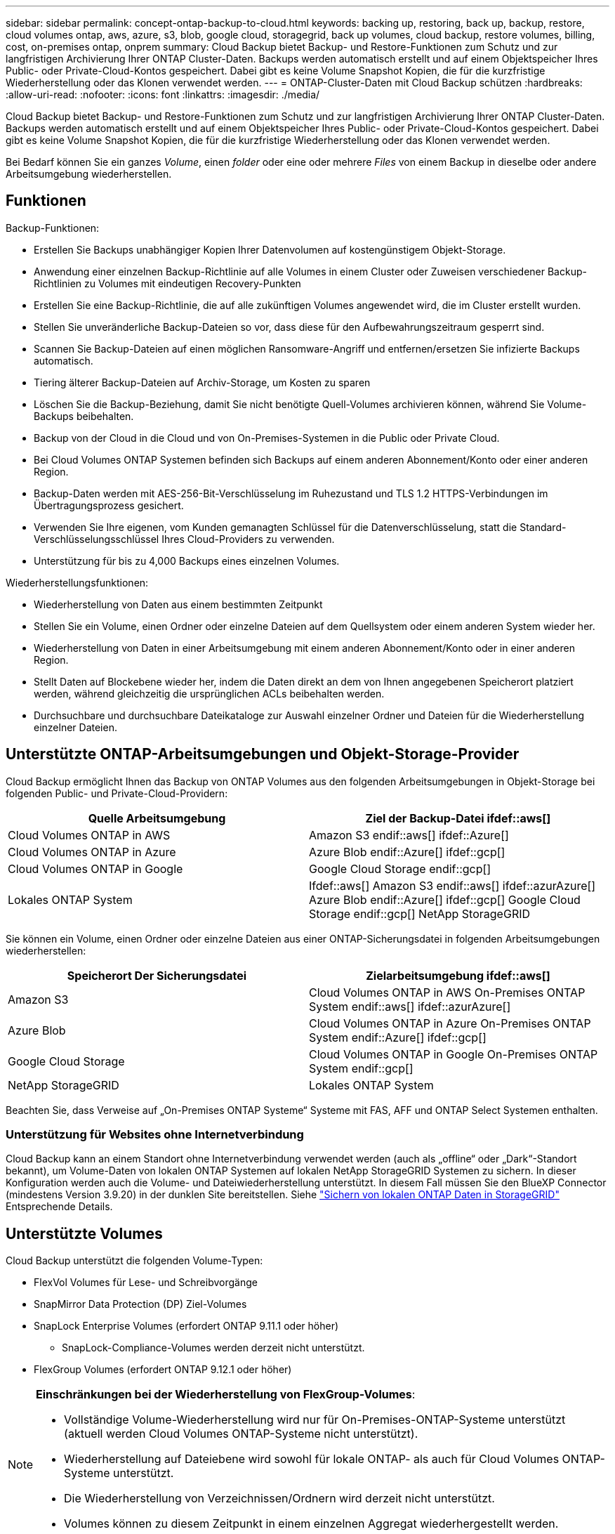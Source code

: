 ---
sidebar: sidebar 
permalink: concept-ontap-backup-to-cloud.html 
keywords: backing up, restoring, back up, backup, restore, cloud volumes ontap, aws, azure, s3, blob, google cloud, storagegrid, back up volumes, cloud backup, restore volumes, billing, cost, on-premises ontap, onprem 
summary: Cloud Backup bietet Backup- und Restore-Funktionen zum Schutz und zur langfristigen Archivierung Ihrer ONTAP Cluster-Daten. Backups werden automatisch erstellt und auf einem Objektspeicher Ihres Public- oder Private-Cloud-Kontos gespeichert. Dabei gibt es keine Volume Snapshot Kopien, die für die kurzfristige Wiederherstellung oder das Klonen verwendet werden. 
---
= ONTAP-Cluster-Daten mit Cloud Backup schützen
:hardbreaks:
:allow-uri-read: 
:nofooter: 
:icons: font
:linkattrs: 
:imagesdir: ./media/


[role="lead"]
Cloud Backup bietet Backup- und Restore-Funktionen zum Schutz und zur langfristigen Archivierung Ihrer ONTAP Cluster-Daten. Backups werden automatisch erstellt und auf einem Objektspeicher Ihres Public- oder Private-Cloud-Kontos gespeichert. Dabei gibt es keine Volume Snapshot Kopien, die für die kurzfristige Wiederherstellung oder das Klonen verwendet werden.

Bei Bedarf können Sie ein ganzes _Volume_, einen _folder_ oder eine oder mehrere _Files_ von einem Backup in dieselbe oder andere Arbeitsumgebung wiederherstellen.



== Funktionen

Backup-Funktionen:

* Erstellen Sie Backups unabhängiger Kopien Ihrer Datenvolumen auf kostengünstigem Objekt-Storage.
* Anwendung einer einzelnen Backup-Richtlinie auf alle Volumes in einem Cluster oder Zuweisen verschiedener Backup-Richtlinien zu Volumes mit eindeutigen Recovery-Punkten
* Erstellen Sie eine Backup-Richtlinie, die auf alle zukünftigen Volumes angewendet wird, die im Cluster erstellt wurden.
* Stellen Sie unveränderliche Backup-Dateien so vor, dass diese für den Aufbewahrungszeitraum gesperrt sind.
* Scannen Sie Backup-Dateien auf einen möglichen Ransomware-Angriff und entfernen/ersetzen Sie infizierte Backups automatisch.
* Tiering älterer Backup-Dateien auf Archiv-Storage, um Kosten zu sparen
* Löschen Sie die Backup-Beziehung, damit Sie nicht benötigte Quell-Volumes archivieren können, während Sie Volume-Backups beibehalten.
* Backup von der Cloud in die Cloud und von On-Premises-Systemen in die Public oder Private Cloud.
* Bei Cloud Volumes ONTAP Systemen befinden sich Backups auf einem anderen Abonnement/Konto oder einer anderen Region.
* Backup-Daten werden mit AES-256-Bit-Verschlüsselung im Ruhezustand und TLS 1.2 HTTPS-Verbindungen im Übertragungsprozess gesichert.
* Verwenden Sie Ihre eigenen, vom Kunden gemanagten Schlüssel für die Datenverschlüsselung, statt die Standard-Verschlüsselungsschlüssel Ihres Cloud-Providers zu verwenden.
* Unterstützung für bis zu 4,000 Backups eines einzelnen Volumes.


Wiederherstellungsfunktionen:

* Wiederherstellung von Daten aus einem bestimmten Zeitpunkt
* Stellen Sie ein Volume, einen Ordner oder einzelne Dateien auf dem Quellsystem oder einem anderen System wieder her.
* Wiederherstellung von Daten in einer Arbeitsumgebung mit einem anderen Abonnement/Konto oder in einer anderen Region.
* Stellt Daten auf Blockebene wieder her, indem die Daten direkt an dem von Ihnen angegebenen Speicherort platziert werden, während gleichzeitig die ursprünglichen ACLs beibehalten werden.
* Durchsuchbare und durchsuchbare Dateikataloge zur Auswahl einzelner Ordner und Dateien für die Wiederherstellung einzelner Dateien.




== Unterstützte ONTAP-Arbeitsumgebungen und Objekt-Storage-Provider

Cloud Backup ermöglicht Ihnen das Backup von ONTAP Volumes aus den folgenden Arbeitsumgebungen in Objekt-Storage bei folgenden Public- und Private-Cloud-Providern:

[cols="50,50"]
|===
| Quelle Arbeitsumgebung | Ziel der Backup-Datei ifdef::aws[] 


| Cloud Volumes ONTAP in AWS | Amazon S3 endif::aws[] ifdef::Azure[] 


| Cloud Volumes ONTAP in Azure | Azure Blob endif::Azure[] ifdef::gcp[] 


| Cloud Volumes ONTAP in Google | Google Cloud Storage endif::gcp[] 


| Lokales ONTAP System | Ifdef::aws[] Amazon S3 endif::aws[] ifdef::azurAzure[] Azure Blob endif::Azure[] ifdef::gcp[] Google Cloud Storage endif::gcp[] NetApp StorageGRID 
|===
Sie können ein Volume, einen Ordner oder einzelne Dateien aus einer ONTAP-Sicherungsdatei in folgenden Arbeitsumgebungen wiederherstellen:

[cols="50,50"]
|===
| Speicherort Der Sicherungsdatei | Zielarbeitsumgebung ifdef::aws[] 


| Amazon S3 | Cloud Volumes ONTAP in AWS On-Premises ONTAP System endif::aws[] ifdef::azurAzure[] 


| Azure Blob | Cloud Volumes ONTAP in Azure On-Premises ONTAP System endif::Azure[] ifdef::gcp[] 


| Google Cloud Storage | Cloud Volumes ONTAP in Google On-Premises ONTAP System endif::gcp[] 


| NetApp StorageGRID | Lokales ONTAP System 
|===
Beachten Sie, dass Verweise auf „On-Premises ONTAP Systeme“ Systeme mit FAS, AFF und ONTAP Select Systemen enthalten.



=== Unterstützung für Websites ohne Internetverbindung

Cloud Backup kann an einem Standort ohne Internetverbindung verwendet werden (auch als „offline“ oder „Dark“-Standort bekannt), um Volume-Daten von lokalen ONTAP Systemen auf lokalen NetApp StorageGRID Systemen zu sichern. In dieser Konfiguration werden auch die Volume- und Dateiwiederherstellung unterstützt. In diesem Fall müssen Sie den BlueXP Connector (mindestens Version 3.9.20) in der dunklen Site bereitstellen. Siehe link:task-backup-onprem-private-cloud.html["Sichern von lokalen ONTAP Daten in StorageGRID"] Entsprechende Details.



== Unterstützte Volumes

Cloud Backup unterstützt die folgenden Volume-Typen:

* FlexVol Volumes für Lese- und Schreibvorgänge
* SnapMirror Data Protection (DP) Ziel-Volumes
* SnapLock Enterprise Volumes (erfordert ONTAP 9.11.1 oder höher)
+
** SnapLock-Compliance-Volumes werden derzeit nicht unterstützt.


* FlexGroup Volumes (erfordert ONTAP 9.12.1 oder höher)


[NOTE]
====
*Einschränkungen bei der Wiederherstellung von FlexGroup-Volumes*:

* Vollständige Volume-Wiederherstellung wird nur für On-Premises-ONTAP-Systeme unterstützt (aktuell werden Cloud Volumes ONTAP-Systeme nicht unterstützt).
* Wiederherstellung auf Dateiebene wird sowohl für lokale ONTAP- als auch für Cloud Volumes ONTAP-Systeme unterstützt.
* Die Wiederherstellung von Verzeichnissen/Ordnern wird derzeit nicht unterstützt.
* Volumes können zu diesem Zeitpunkt in einem einzelnen Aggregat wiederhergestellt werden.


====


== Kosten

Bei der Nutzung von Cloud Backup mit ONTAP-Systemen fallen zwei Kostenarten an: Ressourcengebühren und Servicegebühren.

*Ressourcengebühren*

Ressourcengebühren werden beim Cloud-Provider für Objekt-Storage-Kapazität sowie für das Schreiben und Lesen von Backup-Dateien in die Cloud gezahlt.

* Für Backup bezahlen Sie Ihren Cloud-Provider für Objekt-Storage-Kosten.
+
Da Cloud Backup die Storage-Effizienzfunktionen des Quell-Volume beibehalten, bezahlen Sie die Objekt-Storage-Kosten des Cloud-Providers für die Daten _nach_ ONTAP-Effizienz (für die geringere Datenmenge, die nach der Deduplizierung und Komprimierung angewendet wurde).

* Beim Wiederherstellen von Daten mithilfe von Suchen und Wiederherstellen werden bestimmte Ressourcen vom Cloud-Provider bereitgestellt. Die Datenmenge, die von Ihren Suchanfragen gescannt wird, kostet pro tib. (Diese Ressourcen sind für Durchsuchen und Wiederherstellen nicht erforderlich.)
+
ifdef::aws[]

+
** In AWS, https://aws.amazon.com/athena/faqs/["Amazon Athena"^] Und https://aws.amazon.com/glue/faqs/["AWS Klue"^] Ressourcen werden in einem neuen S3-Bucket implementiert.
+
endif::aws[]



+
ifdef::azure[]

+
** In Azure, an https://azure.microsoft.com/en-us/services/synapse-analytics/?&ef_id=EAIaIQobChMI46_bxcWZ-QIVjtiGCh2CfwCsEAAYASAAEgKwjvD_BwE:G:s&OCID=AIDcmm5edswduu_SEM_EAIaIQobChMI46_bxcWZ-QIVjtiGCh2CfwCsEAAYASAAEgKwjvD_BwE:G:s&gclid=EAIaIQobChMI46_bxcWZ-QIVjtiGCh2CfwCsEAAYASAAEgKwjvD_BwE["Azure Synapse Workspace"^] Und https://azure.microsoft.com/en-us/services/storage/data-lake-storage/?&ef_id=EAIaIQobChMIuYz0qsaZ-QIVUDizAB1EmACvEAAYASAAEgJH5fD_BwE:G:s&OCID=AIDcmm5edswduu_SEM_EAIaIQobChMIuYz0qsaZ-QIVUDizAB1EmACvEAAYASAAEgJH5fD_BwE:G:s&gclid=EAIaIQobChMIuYz0qsaZ-QIVUDizAB1EmACvEAAYASAAEgJH5fD_BwE["Azure Data Lake Storage"^] Werden in Ihrem Storage-Konto bereitgestellt, um Ihre Daten zu speichern und zu analysieren.
+
endif::azure[]





ifdef::gcp[]

* In Google wird ein neuer Bucket implementiert, und der https://cloud.google.com/bigquery["Google Cloud BigQuery Services"^] Werden auf Konto-/Projektebene bereitgestellt.


endif::gcp[]

* Falls Sie Volume-Daten aus einer Backup-Datei wiederherstellen müssen, die in den Archiv-Storage verschoben wurde, erhalten Sie eine zusätzliche Gebühr für den pro gib-Abruf und die Gebühr pro Anfrage vom Cloud-Provider.


*Servicegebühren*

Servicegebühren werden an NetApp gezahlt und decken sowohl die Kosten für die Erstellung „_ Backups“ und „ _Wiederherstellung_ Volumes oder Dateien“ aus diesen Backups ab. Sie bezahlen nur für die Daten, die Sie sichern, berechnet anhand der verwendeten logischen Quellkapazität (_before_ ONTAP-Effizienzfunktionen) der ONTAP Volumes, die in Objekt-Storage gesichert werden. Diese Kapazität wird auch als Front-End Terabyte (FETB) bezeichnet.

Es gibt drei Möglichkeiten, für den Backup-Service zu bezahlen. Als erste Option können Sie Ihren Cloud-Provider abonnieren, sodass Sie monatlich bezahlen können. Die zweite Möglichkeit besteht darin, einen Jahresvertrag zu erhalten. Als dritte Option können Lizenzen direkt von NetApp erworben werden. Lesen Sie die <<Lizenzierung,Lizenzierung>> Weitere Informationen finden Sie in diesem Abschnitt.



== Lizenzierung

Cloud Backup ist mit den folgenden Nutzungsmodellen verfügbar:

* *BYOL*: Eine von NetApp erworbene Lizenz, die zusammen mit jedem Cloud-Provider verwendet werden kann.
* *PAYGO*: Ein stündliches Abonnement über den Markt Ihres Cloud-Providers.
* *Jahr*: Ein Jahresvertrag über den Markt Ihres Cloud-Providers.


[NOTE]
====
Wenn Sie eine BYOL-Lizenz von NetApp erwerben, müssen Sie auch das PAYGO-Angebot über den Markt Ihres Cloud-Providers abonnieren. Ihre Lizenz wird immer zuerst berechnet, aber in diesen Fällen wird Ihnen der Stundensatz auf dem Markt berechnet:

* Wenn Sie Ihre lizenzierte Kapazität überschreiten
* Wenn die Laufzeit Ihrer Lizenz abläuft


Wenn Sie über einen Jahresvertrag eines Marktes verfügen, wird der gesamte Cloud Backup-Verbrauch über diesen Vertrag abgerechnet. Es ist nicht möglich, einen jährlichen Marktvertrag mit einem BYOL-Modell zu kombinieren.

====


=== Mit Ihrer eigenen Lizenz

Byol ist nach Terminus basiert (12, 24 oder 36 Monate) _und_ kapazitätsbasiert in Schritten von 1 tib. Sie bezahlen NetApp für einen Zeitraum, sagen wir 1 Jahr und für eine maximale Kapazität, sagen wir 10 tib.

Sie erhalten eine Seriennummer, die Sie auf der Seite BlueXP Digital Wallet eingeben, um den Dienst zu aktivieren. Wenn eine der beiden Limits erreicht ist, müssen Sie die Lizenz erneuern. Die BYOL-Lizenz für Backup gilt für alle mit dem verbundenen Quellsysteme https://docs.netapp.com/us-en/cloud-manager-setup-admin/concept-netapp-accounts.html["BlueXP-Konto"^].

link:task-licensing-cloud-backup.html#use-a-cloud-backup-byol-license["Erfahren Sie, wie Sie Ihre BYOL-Lizenzen managen"].



=== Pay-as-you-go-Abonnement

Cloud Backup bietet eine nutzungsbasierte Lizenzierung in einem Pay-as-you-go-Modell. Wenn Sie den Markt Ihres Cloud-Providers abonniert haben, bezahlen Sie pro gib für Daten, die gesichert werden. Es erfolgt keine Vorauszahlung. Die Abrechnung erfolgt von Ihrem Cloud-Provider über Ihre monatliche Abrechnung.

link:task-licensing-cloud-backup.html#use-a-cloud-backup-paygo-subscription["Erfahren Sie, wie Sie ein Pay-as-you-go-Abonnement einrichten"].

Beachten Sie, dass bei der Anmeldung mit einem PAYGO-Abonnement eine kostenlose 30-Tage-Testversion verfügbar ist.



=== Jahresvertrag

ifdef::aws[]

Bei Nutzung von AWS stehen zwei Jahresverträge für 12, 24 oder 36 Monate zur Verfügung:

* Ein Plan für „Cloud Backup“, mit dem Sie Backups von Cloud Volumes ONTAP Daten und ONTAP Daten vor Ort erstellen können
* Ein „CVO Professional“-Plan, mit dem Sie Cloud Volumes ONTAP und Cloud-Backup bündeln können. Dazu zählen unbegrenzte Backups für Cloud Volumes ONTAP Volumes, die gegen diese Lizenz verrechnet werden (die Backup-Kapazität wird nicht von der Lizenz angerechnet).


endif::aws[]

ifdef::azure[]

* Bei Nutzung von Azure können Sie bei NetApp ein privates Angebot anfordern und dann den Plan auswählen, wenn Sie während der Cloud Backup Aktivierung im Azure Marketplace abonnieren.


endif::azure[]

ifdef::gcp[]

* Bei der Verwendung von GCP können Sie ein privates Angebot von NetApp anfordern. Anschließend können Sie den Plan auswählen, wenn Sie während der Cloud Backup-Aktivierung über den Google Cloud Marketplace abonnieren.


endif::gcp[]

link:task-licensing-cloud-backup.html#use-an-annual-contract["Hier erfahren Sie, wie Sie Jahresverträge einrichten können"].



== Funktionsweise von Cloud Backup

Wenn Sie Cloud-Backups auf einem Cloud Volumes ONTAP- oder lokalen ONTAP-System aktivieren, führt der Service ein vollständiges Backup Ihrer Daten durch. Volume Snapshots werden nicht im Backup-Image berücksichtigt. Nach dem ersten Backup sind alle weiteren Backups inkrementell, das heißt, dass nur geänderte Blöcke und neue Blöcke gesichert werden. Dadurch wird der Netzwerkverkehr auf ein Minimum reduziert. Cloud Backup baut auf dem Fundament auf https://docs.netapp.com/us-en/ontap/concepts/snapmirror-cloud-backups-object-store-concept.html["NetApp SnapMirror Cloud Technologie"^].


CAUTION: Alle Aktionen, die direkt aus Ihrer Cloud-Provider-Umgebung zum Verwalten oder Ändern von Backup-Dateien übernommen werden, können die Dateien beschädigen und führen zu einer nicht unterstützten Konfiguration.

Die folgende Abbildung zeigt die Beziehung zwischen den einzelnen Komponenten:

image:diagram_cloud_backup_general.png["Eine Grafik zeigt, wie Cloud Backup mit den Volumes der Quellsysteme und dem Ziel-Objekt-Storage kommuniziert, auf dem sich die Backup-Dateien befinden."]



=== Speicherort von Backups

Backup-Kopien werden in einem Objektspeicher gespeichert, den BlueXP in Ihrem Cloud-Konto erstellt. Pro Cluster und Arbeitsumgebung gibt es einen Objektspeicher, und BlueXP benennt den Objektspeicher wie folgt: „netapp-Backup-clusterUUID“. Stellen Sie sicher, dass Sie diesen Objektspeicher nicht löschen.

ifdef::aws[]

* In AWS ermöglicht BlueXP das https://docs.aws.amazon.com/AmazonS3/latest/dev/access-control-block-public-access.html["Amazon S3 Block – Public Access-Funktion"^] Auf dem S3-Bucket.


endif::aws[]

ifdef::azure[]

* In Azure verwendet BlueXP eine neue oder vorhandene Ressourcengruppe mit einem Storage-Konto für den Blob-Container. BlueXP https://docs.microsoft.com/en-us/azure/storage/blobs/anonymous-read-access-prevent["Blockiert den öffentlichen Zugriff auf Ihre BLOB-Daten"] Standardmäßig.


endif::azure[]

ifdef::gcp[]

* In GCP nutzt BlueXP ein neues oder bereits bestehendes Projekt mit einem Storage-Konto für den Google Cloud Storage Bucket.


endif::gcp[]

* In StorageGRID verwendet BlueXP ein vorhandenes Storage-Konto für den Objektspeicher-Bucket.


Wenn Sie künftig den Zielobjektspeicher für ein Cluster ändern möchten, müssen Sie unbedingt fortfahren link:task-manage-backups-ontap.html#unregistering-cloud-backup-for-a-working-environment["Heben Sie die Registrierung für Cloud Backup für die Arbeitsumgebung auf"^], Und aktivieren Sie dann Cloud Backup mit den neuen Cloud-Provider-Informationen.



=== Anpassbare Backup-Planungs- und Aufbewahrungseinstellungen

Wenn Sie Cloud-Backup für eine Arbeitsumgebung aktivieren, werden alle Volumes, die Sie anfangs auswählen, mithilfe der definierten Standard-Backup-Richtlinie gesichert. Wenn Sie bestimmten Volumes mit unterschiedlichen Recovery-Zeitpunkten (Recovery Point Objectives, RPO) unterschiedliche Backup-Richtlinien zuweisen möchten, können Sie für diesen Cluster zusätzliche Richtlinien erstellen und diese Richtlinien den anderen Volumes zuweisen, nachdem Cloud Backup aktiviert ist.

Es steht eine Kombination aus stündlichen, täglichen, wöchentlichen, monatlichen und jährlichen Backups aller Volumes zur Verfügung. Sie haben außerdem die Wahl zwischen einer der systemdefinierten Richtlinien, die 3 Monate, 1 Jahr und 7 Jahre Backups und Aufbewahrung bieten. Im Folgenden werden die Richtlinien aufgeführt:

[cols="35,16,16,16,26"]
|===
| Name Der Backup-Richtlinie 3+| Backups pro Intervall... | Maximale Backups 


|  | * Daily* | *Wöchentlich* | *Monatlich* |  


| Netapp3MonatDatenhaltung | 30 | 13 | 3 | 46 


| Netapp1YearRetention | 30 | 13 | 12 | 55 


| Netapp7YearsRetention | 30 | 53 | 84 | 167 
|===
Backup-Sicherungsrichtlinien, die Sie mit ONTAP System Manager oder der ONTAP CLI auf dem Cluster erstellt haben, werden ebenfalls als Auswahl angezeigt. Dies schließt Richtlinien ein, die mithilfe von benutzerdefinierten SnapMirror-Labels erstellt werden.

Sobald Sie die maximale Anzahl von Backups für eine Kategorie oder Intervall erreicht haben, werden ältere Backups entfernt, sodass Sie immer über die aktuellsten Backups verfügen (und veraltete Backups belegen somit nicht mehr Speicherplatz in der Cloud).

Siehe link:concept-cloud-backup-policies.html#backup-schedules["Backup-Pläne"^] Weitere Informationen zu den verfügbaren Terminplanoptionen.

Beachten Sie, dass Sie können link:task-manage-backups-ontap.html#creating-a-manual-volume-backup-at-any-time["Erstellung eines On-Demand-Backups eines Volumes"] Über das Backup Dashboard können Sie jederzeit zusätzlich zu den Backup-Dateien zugreifen, die aus den geplanten Backups erstellt wurden.


TIP: Die Aufbewahrungsdauer für Backups von Datensicherungs-Volumes ist identisch mit der in der SnapMirror Quell-Beziehung definierten Aufbewahrungsdauer. Sie können dies gegebenenfalls mithilfe der API ändern.



=== Sicherungseinstellungen für Dateien sichern

Wenn Ihr Cluster ONTAP 9.11.1 oder höher verwendet, können Sie Ihre Backups vor dem Löschen und Ransomware-Angriffen schützen. Jede Backup-Richtlinie enthält einen Abschnitt für _DataLock und Ransomware-Schutz_, der für einen bestimmten Zeitraum auf Ihre Backup-Dateien angewendet werden kann - die _Aufbewahrungsfrist_. _DataLock_ schützt Ihre Sicherungsdateien vor Änderungen oder Löschung. _Ransomware Protection_ scannt Ihre Backup-Dateien, um nach einem Ransomware-Angriff zu suchen, wenn eine Backup-Datei erstellt wird und wann die Daten aus einer Backup-Datei wiederhergestellt werden.

Die Backup-Aufbewahrungsdauer ist identisch mit der Aufbewahrungsfrist des Backup-Zeitplans plus 14 Tage. Beispielsweise werden bei _Weekly_ Backups mit gespeicherten _5_ Kopien jede Backup-Datei 5 Wochen lang gesperrt. _Monatliche_ Backups mit _6_ Kopien zurückbehaltenen Kopien werden jede Backup-Datei 6 Monate lang gesperrt.

Wenn Ihr Backup-Ziel Amazon S3 oder NetApp StorageGRID ist, wird derzeit Unterstützung verfügbar. In zukünftigen Versionen werden weitere Ziele für Storage-Provider hinzugefügt.

Siehe link:concept-cloud-backup-policies.html#datalock-and-ransomware-protection["DataLock- und Ransomware-Schutz"^] Für weitere Informationen, wie DataLock und Ransomware-Schutz funktioniert.


TIP: DataLock kann nicht aktiviert werden, wenn Sie Backups in Archiv-Storage Tiering sind.



=== Archiv-Storage für ältere Backup-Dateien

Bei Nutzung eines bestimmten Cloud-Storage können Sie ältere Backup-Dateien nach einer bestimmten Anzahl von Tagen auf eine kostengünstigere Storage-Klasse bzw. Zugriffsebene verschieben. Beachten Sie, dass Archivspeicher nicht verwendet werden kann, wenn Sie DataLock aktiviert haben.

ifdef::aws[]

* In AWS beginnen Backups in der Klasse „ _Standard_ Storage“ und wechseln nach 30 Tagen in die Storage-Klasse „ _Standard-infrequent Access_“.
+
Wenn Ihr Cluster ONTAP 9.10.1 oder höher verwendet, können Sie ältere Backups nach einer bestimmten Anzahl von Tagen entweder auf _S3 Glacier oder _S3 Glacier Deep Archive_ Storage in der Cloud Backup UI verschieben, um die Kosten weiter zu optimieren. link:reference-aws-backup-tiers.html["Weitere Informationen zu AWS Archiv-Storage"^].



endif::aws[]

ifdef::azure[]

* In Azure werden Backups im Zusammenhang mit der _Cool_ Zugriffsebene durchgeführt.
+
Wenn Ihr Cluster ONTAP 9.10.1 oder höher verwendet, können Sie ältere Backups nach einer bestimmten Anzahl von Tagen in _Azure Archive_ Storage in der Cloud Backup UI verschieben, um die Kosten weiter zu optimieren. link:reference-azure-backup-tiers.html["Erfahren Sie mehr über Azure Archiv-Storage"^].



endif::azure[]

ifdef::gcp[]

* In GCP werden Backups der Klasse _Standard_ Storage zugeordnet.
+
Wenn Ihr On-Prem-Cluster ONTAP 9.12.1 oder höher verwendet, können Sie nach einer bestimmten Anzahl von Tagen ältere Backups als _Archive_ Storage in der Cloud Backup UI verschieben, um die Kosten weiter zu optimieren. (Diese Funktion ist derzeit für Cloud Volumes ONTAP Systeme nicht verfügbar.) link:reference-google-backup-tiers.html["Erfahren Sie mehr über Google Archivspeicher"^].



endif::gcp[]

* In StorageGRID sind Backups der Klasse _Standard_ Storage zugeordnet.


Siehe link:concept-cloud-backup-policies.html#archival-storage-settings["Einstellungen für Archiv-Storage"] Weitere Informationen zur Archivierung älterer Backup-Dateien.



== Überlegungen zu den Tiering-Richtlinien von FabricPool

Es gibt bestimmte Dinge, die Sie beachten müssen, wenn das Backup-Volume auf einem FabricPool Aggregat gespeichert ist und eine andere Richtlinie als zugewiesen ist `none`:

* Für das erste Backup eines FabricPool-Tiered Volumes müssen alle lokalen und alle Tiered Daten (aus dem Objektspeicher) gelesen werden. Ein Backup-Vorgang erhitzt nicht die kalten Daten im Objekt-Storage „wieder“.
+
Das Lesen der Daten von Ihrem Cloud-Provider kann zu einem einmalig erhöhten Kostenaufwand führen.

+
** Nachfolgende Backups sind inkrementell und haben diese Auswirkungen nicht.
** Wenn die Tiering-Richtlinie dem Volume bei ihrer ersten Erstellung zugewiesen ist, wird dieses Problem nicht sehen.


* Berücksichtigen Sie die Auswirkungen von Backups, bevor Sie das zuweisen `all` tiering-Richtlinie zu Volumes. Da die Daten sofort in Tiered Storage verschoben werden, liest Cloud Backup Daten eher aus der Cloud-Tier als aus der lokalen Tier. Da parallele Backup-Vorgänge die Netzwerkverbindung zum Cloud-Objektspeicher teilen, kann es zu Performance-Einbußen kommen, wenn die Netzwerkressourcen gesättigt werden. In diesem Fall möchten Sie möglicherweise proaktiv mehrere Netzwerkschnittstellen (LIFs) konfigurieren, um diese Art der Netzwerksättigung zu reduzieren.




=== Backup-Einschränkungen

* Um ältere Backup-Dateien per Tiering in Archiv-Storage zu verschieben, muss der Cluster ONTAP 9.10.1 oder höher ausführen. Für die Wiederherstellung von Volumes aus Backup-Dateien, die sich im Archiv-Storage befinden, muss im Ziel-Cluster zudem ONTAP 9.10.1+ ausgeführt werden.
* Wenn eine Backup-Richtlinie erstellt oder bearbeitet wird, wenn dieser Richtlinie keine Volumes zugewiesen werden, kann die Anzahl der zurückbehaltenen Backups maximal 1018 sein. Als Workaround können Sie die Anzahl der Backups zur Erstellung der Richtlinie verringern. Anschließend können Sie die Richtlinie bearbeiten, um bis zu 4000 Backups zu erstellen, nachdem Sie der Richtlinie Volumes zugewiesen haben.
* Bei der Sicherung von Datensicherungs-Volumes (DP):
+
** Beziehungen zu den SnapMirror-Labels `app_consistent` Und `all_source_snapshot` Wird nicht in der Cloud gesichert werden.
** Wenn Sie lokale Kopien der Snapshots auf dem SnapMirror Ziel-Volume erstellen (unabhängig von den verwendeten SnapMirror Bezeichnungen), werden diese Snapshots nicht als Backups in die Cloud verschoben. Derzeit müssen Sie eine Snapshot-Richtlinie mit den gewünschten Etiketten auf dem Quell-DP-Volume erstellen, damit Cloud Backup sie sichern kann.


* FlexGroup Volumes Backups können nicht in Archiv-Storage verschoben oder nicht DataLock und Ransomware-Schutz verwendet werden.
* SVM-DR-Volume-Backup wird unter den folgenden Einschränkungen unterstützt:
+
** Backups werden nur von der sekundären ONTAP unterstützt.
** Die auf das Volume angewandte Snapshot Richtlinie muss eine der vom Cloud Backup anerkannten Richtlinien sein, einschließlich täglich, wöchentlich, monatlich usw. die standardmäßige „SM_created“ Richtlinie (wird für *Spiegelung aller Snapshots* verwendet) Das DP-Volume wird nicht erkannt und in der Liste der Volumes, die gesichert werden können, nicht angezeigt.


* Das MetroCluster (MCC) Backup wird nur von ONTAP sekundär unterstützt: MCC > SnapMirror > ONTAP > Cloud Backup > Objekt-Storage.
* Ad-hoc-Volume-Backup mit der *Backup Now*-Taste wird auf Datensicherungs-Volumes nicht unterstützt.
* SM-BC-Konfigurationen werden nicht unterstützt.
* ONTAP unterstützt keine Fan-out-of-SnapMirror-Beziehungen von einem einzelnen Volume zu mehreren Objektspeicher. Daher wird diese Konfiguration nicht von Cloud Backup unterstützt.
* WORM-/Compliance-Modus auf einem Objektspeicher wird derzeit nur von Amazon S3 und StorageGRID unterstützt. Dies wird als DataLock-Funktion bezeichnet und muss mit Cloud Backup-Einstellungen verwaltet werden.




=== Einschränkungen bei der Datei- und Ordnerwiederherstellung

Diese Einschränkungen gelten sowohl für die Such- und Wiederherstellungsmethoden als auch für die Such- und Wiederherstellungsmethoden für die Wiederherstellung von Dateien und Ordnern, sofern nicht ausdrücklich genannt.

* Browse & Restore kann bis zu 100 einzelne Dateien gleichzeitig wiederherstellen.
* Search & Restore kann 1 Datei gleichzeitig wiederherstellen.
* Suchen und Wiederherstellen und Suchen und Wiederherstellen können 1 Ordner gleichzeitig wiederherstellen.
* Die Wiederherstellung von FlexGroup Volumes auf FlexVol Volumes oder FlexVol Volumes auf FlexGroup Volumes wird nicht unterstützt.
* Wiederherstellung auf Dateiebene mithilfe von Suchen & Wiederherstellen wird nicht unterstützt, wenn der Connector auf einer Website ohne Internetzugang installiert wird (dunkle Seite).
* Sie können einzelne Ordner nicht wiederherstellen, wenn sich die Sicherungsdatei im Archiv-Speicher befindet.
* Die wiederherzustellende Datei muss die gleiche Sprache verwenden wie die Sprache auf dem Zielvolume. Wenn die Sprachen nicht identisch sind, wird eine Fehlermeldung angezeigt.

